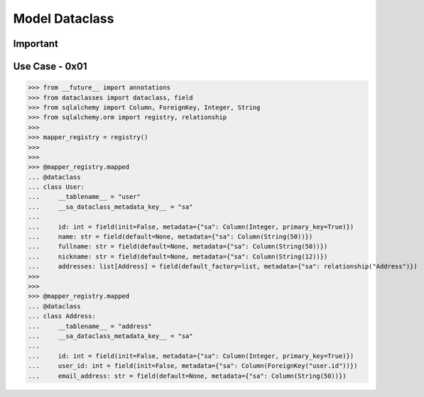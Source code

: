 Model Dataclass
===============


Important
---------


Use Case - 0x01
---------------
>>> from __future__ import annotations
>>> from dataclasses import dataclass, field
>>> from sqlalchemy import Column, ForeignKey, Integer, String
>>> from sqlalchemy.orm import registry, relationship
>>>
>>> mapper_registry = registry()
>>>
>>>
>>> @mapper_registry.mapped
... @dataclass
... class User:
...     __tablename__ = "user"
...     __sa_dataclass_metadata_key__ = "sa"
...
...     id: int = field(init=False, metadata={"sa": Column(Integer, primary_key=True)})
...     name: str = field(default=None, metadata={"sa": Column(String(50))})
...     fullname: str = field(default=None, metadata={"sa": Column(String(50))})
...     nickname: str = field(default=None, metadata={"sa": Column(String(12))})
...     addresses: list[Address] = field(default_factory=list, metadata={"sa": relationship("Address")})
>>>
>>>
>>> @mapper_registry.mapped
... @dataclass
... class Address:
...     __tablename__ = "address"
...     __sa_dataclass_metadata_key__ = "sa"
...
...     id: int = field(init=False, metadata={"sa": Column(Integer, primary_key=True)})
...     user_id: int = field(init=False, metadata={"sa": Column(ForeignKey("user.id"))})
...     email_address: str = field(default=None, metadata={"sa": Column(String(50))})
